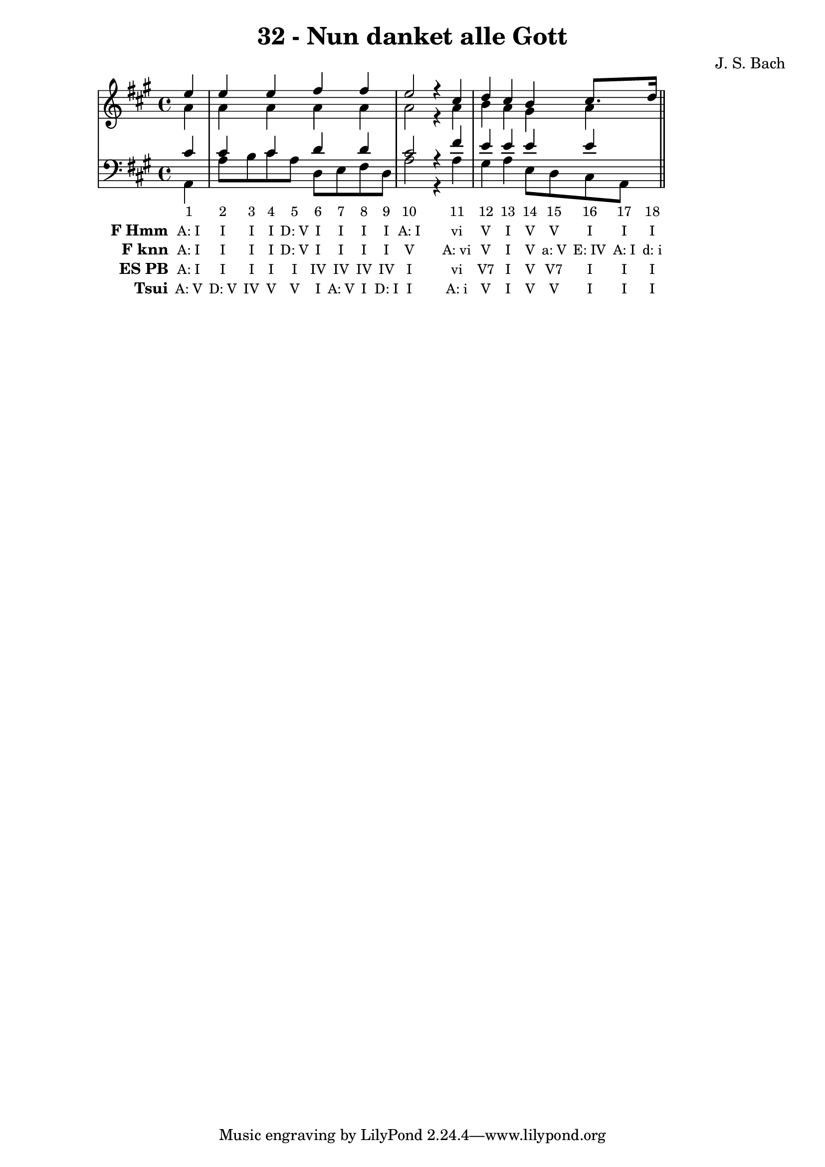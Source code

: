 \version "2.10.33"

\header {
  title = "32 - Nun danket alle Gott"
  composer = "J. S. Bach"
}


global = {
  \time 4/4
  \key a \major
}


soprano = \relative c'' {
  \partial 4 e4 
  e4 e4 fis4 fis4 
  e2 r4 cis4 
  d4 cis4 b4 cis8. d16 
}

alto = \relative c'' {
  \partial 4 a4 
  a4 a4 a4 a4 
  a2 r4 a4 
  b4 a4 gis4 a4 
}

tenor = \relative c' {
  \partial 4 cis4 
  cis4 cis4 d4 d4 
  cis2 r4 fis4 
  e4 e4 e4 e4 
}

baixo = \relative c {
  \partial 4 a4 
  a'8 b8 cis8 a8 d,8 e8 fis8 d8 
  a'2 r4 a4 
  gis4 a4 e8 d8 cis8 a8 
}

texto = {c4 c8 c8 c8 c8 c8 c8 c8 c8 c2 r4 c4 c4 c4 c8 c8 c8 c16 c16}



sonorities =  \lyricmode {
  \set Stanza = "Sonority""1" 
  "2" 
  "3" 
  "4" 
  "5" 
  "6" 
  "7" 
  "8" 
  "9" 
  "10" 
  "11" 
  "12" 
  "13" 
  "14" 
  "15" 
  "16" 
  "17" 
  "18" 
}

FHmm =  \lyricmode {
  \set stanza = "F Hmm"
  "A: I"
  "I"
  "I"
  "I"
  "D: V"
  "I"
  "I"
  "I"
  "I"
  "A: I"
  "vi"
  "V"
  "I"
  "V"
  "V"
  "I"
  "I"
  "I"
}


Fknn =  \lyricmode {
  \set stanza = "F knn"
  "A: I"
  "I"
  "I"
  "I"
  "D: V"
  "I"
  "I"
  "I"
  "I"
  "V"
  "A: vi"
  "V"
  "I"
  "V"
  "a: V"
  "E: IV"
  "A: I"
  "d: i"
}


ESPB =  \lyricmode {
  \set stanza = "ES PB"
  "A: I"
  "I"
  "I"
  "I"
  "I"
  "IV"
  "IV"
  "IV"
  "IV"
  "I"
  "vi"
  "V7"
  "I"
  "V"
  "V7"
  "I"
  "I"
  "I"
}


Tsui =  \lyricmode {
  \set stanza = "Tsui"
  "A: V"
  "D: V"
  "IV"
  "V"
  "V"
  "I"
  "A: V"
  "I"
  "D: I"
  "I"
  "A: i"
  "V"
  "I"
  "V"
  "V"
  "I"
  "I"
  "I"
}


\score { 
  << 
    \new Devnull = "nowhere" \texto  
    <<
      \new StaffGroup <<
        \override StaffGroup.SystemStartBracket #'style = #'line 
        \new Staff {
          <<
            \global
            \new Voice = "soprano" { \voiceOne \soprano }
            \new Voice = "alto" { \voiceTwo \alto }
          >>
        }
        \new Staff {
          <<
            \global
            \clef "bass"
            \new Voice = "tenor" {\voiceOne \tenor }
            \new Voice = "baixo" { \voiceTwo \baixo \bar "||"}
          >>
        }
      >>
    >>
    \new Lyrics \lyricsto "nowhere" \sonorities
    \new Lyrics \lyricsto "nowhere" \FHmm
    \new Lyrics \lyricsto "nowhere" \Fknn
    \new Lyrics \lyricsto "nowhere" \ESPB
    \new Lyrics \lyricsto "nowhere" \Tsui
  >>
  \layout {
    \context {
      \Lyrics
      \override LyricSpace #'minimum-distance = #1.0
      \override LyricText #'font-size = #-1
      \override LyricText #'font-family = #'roman
    }
  }
  %% \midi {}
}
